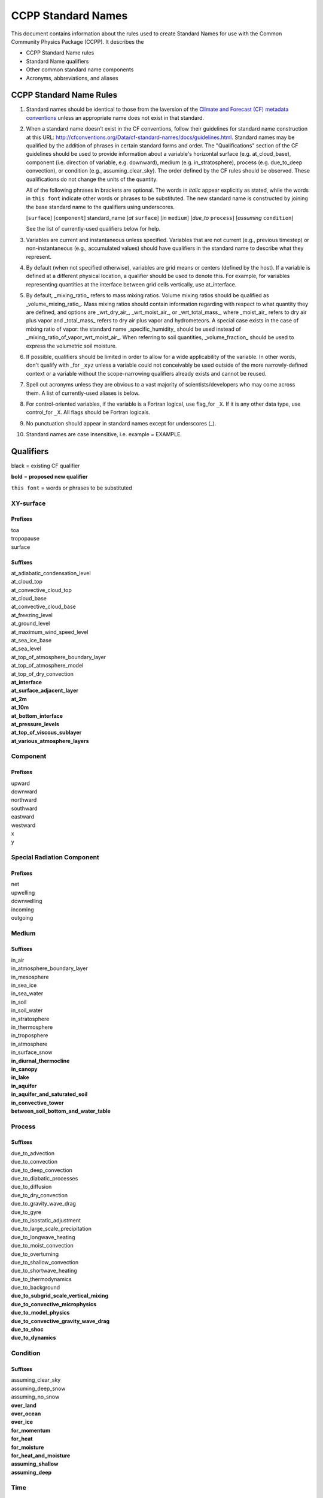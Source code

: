 .. # define a hard line break for HTML
.. |br| raw:: html

   <br />

*******************
CCPP Standard Names
*******************

This document contains information about the rules used to create Standard Names
for use with the Common Community Physics Package (CCPP). It describes the

* CCPP Standard Name rules
* Standard Name qualifiers
* Other common standard name components
* Acronyms, abbreviations, and aliases

.. _Rules

CCPP Standard Name Rules
========================

#. Standard names should be identical to those from the la\ version
   of the `Climate and Forecast (CF) metadata
   conventions <https://cfconventions.org/standard-names.html>`_ unless
   an appropriate name does not exist in that standard.

#. When a standard name doesn’t exist in the CF conventions, follow their
   guidelines for standard name construction at this URL:
   http://cfconventions.org/Data/cf-standard-names/docs/guidelines.html. Standard
   names may be qualified by the addition of phrases in certain standard forms and
   order. The "Qualifications" section of the CF guidelines should be used to
   provide information about a variable's horizontal surface (e.g. at_cloud_base),
   component (i.e. direction of variable, e.g. downward), medium (e.g.
   in_stratosphere), process (e.g. due_to_deep convection), or condition (e.g.,
   assuming_clear_sky). The order defined by the CF rules should be observed. These
   qualifications do not change the units of the quantity.

   All of the following phrases in brackets are optional. The words in *italic*
   appear explicitly as stated, while the words in ``this font`` indicate other
   words or phrases to be substituted. The new standard name is constructed by
   joining the base standard name to the qualifiers using underscores.

   [``surface``] [``component``] standard_name [*at* ``surface``] [*in* ``medium``]
   [*due_to* ``process``] [*assuming* ``condition``]

   See the list of currently-used qualifiers below for help.

#. Variables are current and instantaneous unless specified. Variables that are not
   current (e.g., previous timestep) or non-instantaneous (e.g., accumulated values)
   should have qualifiers in the standard name to describe what they represent.

#. By default (when not specified otherwise), variables are grid means or centers
   (defined by the host). If a variable is defined at a different physical location,
   a qualifier should be used to denote this. For example, for variables
   representing quantities at the interface between grid cells vertically,
   use at_interface.

#. By default, _mixing_ratio_ refers to mass mixing ratios. Volume mixing ratios should be
   qualified as _volume_mixing_ratio_. Mass mixing ratios should contain information regarding 
   with respect to what quantity they are defined, and options are _wrt_dry_air_, _wrt_moist_air_, 
   or _wrt_total_mass_, where _moist_air_ refers to dry air plus vapor and _total_mass_ refers
   to dry air plus vapor and hydrometeors. A special case exists in the case of mixing ratio 
   of vapor: the standard name _specific_humidity_ should be used instead of 
   _mixing_ratio_of_vapor_wrt_moist_air_. When referring to soil quantities, 
   _volume_fraction_ should be used to express the volumetric soil moisture.

#. If possible, qualifiers should be limited in order to allow for a wide
   applicability of the variable. In other words, don't qualify with _for ``_xyz``
   unless a variable could not conceivably be used outside of the more
   narrowly-defined context or a variable without the scope-narrowing qualifiers
   already exists and cannot be reused.

#. Spell out acronyms unless they are obvious to a vast majority of
   scientists/developers who may come across them. A
   list of currently-used aliases is below.

#. For control-oriented variables, if the variable is a Fortran logical,
   use flag_for ``_X``. If it is any other data type, use control_for ``_X``. All flags
   should be Fortran logicals.

#. No punctuation should appear in standard names except for underscores (_).

#. Standard names are case insensitive, i.e. example = EXAMPLE.

.. _qualifiers:

Qualifiers
========================

black = existing CF qualifier

**bold** = **proposed new qualifier**

``this font`` = words or phrases to be substituted

XY-surface
----------

Prefixes
^^^^^^^^

| toa
| tropopause
| surface

Suffixes
^^^^^^^^

| at_adiabatic_condensation_level
| at_cloud_top
| at_convective_cloud_top
| at_cloud_base
| at_convective_cloud_base
| at_freezing_level
| at_ground_level
| at_maximum_wind_speed_level
| at_sea_ice_base
| at_sea_level
| at_top_of_atmosphere_boundary_layer
| at_top_of_atmosphere_model
| at_top_of_dry_convection
| **at_interface**
| **at_surface_adjacent_layer**
| **at_2m**
| **at_10m**
| **at_bottom_interface**
| **at_pressure_levels**
| **at_top_of_viscous_sublayer**
| **at_various_atmosphere_layers**


Component
---------

Prefixes
^^^^^^^^

| upward
| downward
| northward
| southward
| eastward
| westward
| x
| y

Special Radiation Component
---------------------------

Prefixes
^^^^^^^^

| net
| upwelling
| downwelling
| incoming
| outgoing

Medium
------

Suffixes
^^^^^^^^

| in_air
| in_atmosphere_boundary_layer
| in_mesosphere
| in_sea_ice
| in_sea_water
| in_soil
| in_soil_water
| in_stratosphere
| in_thermosphere
| in_troposphere
| in_atmosphere
| in_surface_snow
| **in_diurnal_thermocline**
| **in_canopy**
| **in_lake**
| **in_aquifer**
| **in_aquifer_and_saturated_soil**
| **in_convective_tower**
| **between_soil_bottom_and_water_table**

Process
-------

Suffixes
^^^^^^^^

| due_to_advection
| due_to_convection
| due_to_deep_convection
| due_to_diabatic_processes
| due_to_diffusion
| due_to_dry_convection
| due_to_gravity_wave_drag
| due_to_gyre
| due_to_isostatic_adjustment
| due_to_large_scale_precipitation
| due_to_longwave_heating
| due_to_moist_convection
| due_to_overturning
| due_to_shallow_convection
| due_to_shortwave_heating
| due_to_thermodynamics
| due_to_background
| **due_to_subgrid_scale_vertical_mixing**
| **due_to_convective_microphysics**
| **due_to_model_physics**
| **due_to_convective_gravity_wave_drag**
| **due_to_shoc**
| **due_to_dynamics**

Condition
---------

Suffixes
^^^^^^^^

| assuming_clear_sky
| assuming_deep_snow
| assuming_no_snow
| **over_land**
| **over_ocean**
| **over_ice**
| **for_momentum**
| **for_heat**
| **for_moisture**
| **for_heat_and_moisture**
| **assuming_shallow**
| **assuming_deep**

Time
----

Suffixes
^^^^^^^^

| **of_new_state**
| **on_physics_timestep**
| **on_dynamics_timestep**

| **on_radiation_timestep**
| **on_previous_timestep**
| ``N`` **_timesteps_back**

Computational
-------------

Prefixes
^^^^^^^^

| **lower_bound_of**
| **upper_bound_of**
| **unfiltered**
| **nonnegative**
| **flag_for**
| **control_for**
| **number_of**
| **index_of**
| **vertical_index_at**
| **vertical_dimension_of**
| **volumetric**
| **cumulative**
| **iounit_of**
| **filename_of**
| **frequency_of**
| **period_of**
| **XYZ_dimensioned**
| **tendency_of** ``X``
| **generic_tendency**
| **one_way_coupling_of** ``_X`` **_to** ``_Y``
| **tunable_parameter[s]_for** ``_X``
| **map_of**


Infixes
^^^^^^^

| **directory_for** ``_X`` **_source_code**
| **flag_for_reading** ``_X`` **_from_input**

Suffixes
^^^^^^^^

| **for_coupling**
| **for_chemistry_coupling**
| **from_coupled_process**
| **from_wave_model**
| **collection_array**
| **multiplied_by_timestep**
| **for_current_mpi_rank**
| **for_current_cubed_sphere_tile**
| **plus_one**
| **minus_one**
| **for_radiation**
| **for_deep_convection**
| **for_microphysics**

Transformations
---------------

Prefixes
^^^^^^^^
| change_over_time_in ``_X``
| convergence_of ``_X`` or horizontal_convergence_of ``_X``
| correlation_of ``_X`` _and ``_Y`` [_over ``_Z``]
| covariance_of ``_X`` _and ``_Y`` [_over ``_Z``]
| component_derivative_of ``_X``
| derivative_of ``_X`` _wrt ``_Y``
| direction_of ``_X``
| divergence_of ``_X`` or horizontal_divergence_of ``_X``
| histogram_of ``_X`` [_over ``_Z``]
| integral_of ``_Y`` _wrt ``_X``
| ln ``_X``
| log10 ``_X``
| magnitude_of ``_X``
| probability_distribution_of ``_X`` [_over ``_Z``]
| probability_density_function_of ``_X`` [_over ``_Z``]
| product_of ``_X`` _and ``_Y``
| ratio_of ``_X`` _to ``_Y``
| square_of ``_X``
| tendency_of ``_X``
| **standard_deviation_of** ``_X``
| **reciprocal_of** ``_X``
| **cosine_of** ``_X``
| **sine_of** ``_X``
| **variance_of** ``_X``

Other common standard name components
=====================================

Special phrases
---------------

+------------------------+-------------------------------------------------------------------------------------+
| **Phrase**             |  **Meaning**                                                                        |
+========================+=====================================================================================+
| anomaly                | difference from climatology                                                         |
+------------------------+-------------------------------------------------------------------------------------+
| area                   | horizontal area unless otherwise stated                                             |
+------------------------+-------------------------------------------------------------------------------------+
| atmosphere             | used instead of in_air for quantities which are large-scale rather than local       |
+------------------------+-------------------------------------------------------------------------------------+
| condensed_water        | liquid and ice                                                                      |
+------------------------+-------------------------------------------------------------------------------------+
|frozen_water            | ice                                                                                 |
+------------------------+-------------------------------------------------------------------------------------+
| longwave               | longwave radiation                                                                  |
+------------------------+-------------------------------------------------------------------------------------+
| moisture               | water in all phases contained in soil                                               |
+------------------------+-------------------------------------------------------------------------------------+
| ocean                  | used instead of in_sea_water for quantities which are large-scale rather than local |
+------------------------+-------------------------------------------------------------------------------------+
| shortwave              | shortwave radiation                                                                 |
+------------------------+-------------------------------------------------------------------------------------+
| specific               | per unit mass unless otherwise stated                                               |
+------------------------+-------------------------------------------------------------------------------------+
| unfrozen_water         | liquid and vapor                                                                    |
+------------------------+-------------------------------------------------------------------------------------+
| water                  | water in all phases if not otherwise qualified                                      |
+------------------------+-------------------------------------------------------------------------------------+
| **dimensionless**      | **lacking units**                                                                   |
+------------------------+-------------------------------------------------------------------------------------+
| **kinematic**          | **refers to surface fluxes in "native" units (K m s-1 and kg kg-1 m s-1)**          |
+------------------------+-------------------------------------------------------------------------------------+
| **direct**             | **used in radiation (as opposed to diffuse)**                                       |
+------------------------+-------------------------------------------------------------------------------------+
| **diffuse**            | **used in radiation (as opposed to direct)**                                        |
+------------------------+-------------------------------------------------------------------------------------+

Chemical Species
----------------

+------------------------+
| **Species**            |
+========================+
|carbon_dioxide          |
+------------------------+
|dimethyl_sulfide        |
+------------------------+
|nitrate                 |
+------------------------+
|nitrate_and_nitrite     |
+------------------------+
|nitrite                 |
+------------------------+
|oxygen                  |
+------------------------+
|ozone                   |
+------------------------+
|phosphate               |
+------------------------+
|silicate                |
+------------------------+
|sulfate                 |
+------------------------+
|sulfur_dioxide          |
+------------------------+

Generic Names
-------------

The following names are used with consistent meanings and units as elements in
other standard names, although they are themselves too general to be chosen as
standard names. They are recorded here for reference only. These are not
standard names.

+-------------------------------------------+-----------------+
| **Generic Name**                          |  **Units**      |
+===========================================+=================+
| amount                                    | kg m-2          |
+-------------------------------------------+-----------------+
| area                                      | m2              |
+-------------------------------------------+-----------------+
| area_fraction                             | 1               |
+-------------------------------------------+-----------------+
| binary_mask                               | 1               |
+-------------------------------------------+-----------------+
| data_mask                                 | 1               |
+-------------------------------------------+-----------------+
| density                                   | kg m-3          |
+-------------------------------------------+-----------------+
| energy                                    | J               |
+-------------------------------------------+-----------------+
| energy_content                            | J m-2           |
+-------------------------------------------+-----------------+
| energy_density                            | J m-3           |
+-------------------------------------------+-----------------+
| frequency                                 | s-1             |
+-------------------------------------------+-----------------+
| frequency_of_occurrence                   | s-1             |
+-------------------------------------------+-----------------+
| heat_flux                                 | W m-2           |
+-------------------------------------------+-----------------+
| heat_transport                            | W               |
+-------------------------------------------+-----------------+
| horizontal_streamfunction                 | m2 s-1          |
+-------------------------------------------+-----------------+
| horizontal_velocity_potential             | m2 s-1          |
+-------------------------------------------+-----------------+
| mass                                      | kg              |
+-------------------------------------------+-----------------+
| mass_flux                                 | kg m-2 s-1      |
+-------------------------------------------+-----------------+
| mass_fraction                             | 1               |
+-------------------------------------------+-----------------+
| mixing_ratio                              | kg kg-1         |
+-------------------------------------------+-----------------+
| mass_transport k                          | g s-1           |
+-------------------------------------------+-----------------+
| mole_fraction                             | 1               |
+-------------------------------------------+-----------------+
| mole_flux mol                             | m-2 s-1         |
+-------------------------------------------+-----------------+
| momentum_flux                             | Pa              |
+-------------------------------------------+-----------------+
| partial_pressure                          | Pa              |
+-------------------------------------------+-----------------+
| period                                    | s               |
+-------------------------------------------+-----------------+
| power                                     | W               |
+-------------------------------------------+-----------------+
| pressure                                  | Pa              |
+-------------------------------------------+-----------------+
| probability                               | 1               |
+-------------------------------------------+-----------------+
| radiative_flux                            | W m-2           |
+-------------------------------------------+-----------------+
| specific_eddy_kinetic_energy              | m2 s-2          |
+-------------------------------------------+-----------------+
| speed                                     | m s-1           |
+-------------------------------------------+-----------------+
| stress                                    | Pa              |
+-------------------------------------------+-----------------+
| temperature                               | K               |
+-------------------------------------------+-----------------+
| thickness                                 | m               |
+-------------------------------------------+-----------------+
| velocity                                  | m s-1           |
+-------------------------------------------+-----------------+
| volume                                    | m3              |
+-------------------------------------------+-----------------+
| volume_flux                               | m s-1           |
+-------------------------------------------+-----------------+
| volume_fraction                           | 1               |
+-------------------------------------------+-----------------+
| volume_mixing_ratio                       | mol mol-1       |
+-------------------------------------------+-----------------+
| volume_transport                          | m3 s-1          |
+-------------------------------------------+-----------------+
| vorticity                                 | s-1             |
+-------------------------------------------+-----------------+

.. _Aliases:

Acronyms, Abbreviations, and Aliases
====================================

+---------------------+---------------------------------------------------------+
| **Short**           |  **Meaning**                                            |
+=====================+=========================================================+
| ir                  | infared                                                 |
+---------------------+---------------------------------------------------------+
| lwe                 | liquid water equivalent                                 |
+---------------------+---------------------------------------------------------+
| max                 | maximum                                                 |
+---------------------+---------------------------------------------------------+
| min                 | minimum                                                 |
+---------------------+---------------------------------------------------------+
| nir                 | near-infrared part of the EM spectrum (radiation)       |
+---------------------+---------------------------------------------------------+
| stp                 | standard temperature (0 degC) and pressure (101325 Pa)  |
+---------------------+---------------------------------------------------------+
| tke                 | turbulent kinetic energy                                |
+---------------------+---------------------------------------------------------+
| toa                 | top of atmosphere                                       |
+---------------------+---------------------------------------------------------+
| uv                  | ultraviolet part of the EM spectrum (radiation)         |
+---------------------+---------------------------------------------------------+
| vis                 | visible part of the EM spectrum (radiation)             |
+---------------------+---------------------------------------------------------+
| wrt                 | with respect to                                         |
+---------------------+---------------------------------------------------------+
